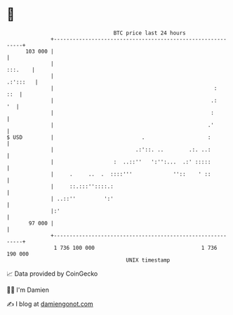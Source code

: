 * 👋

#+begin_example
                                     BTC price last 24 hours                    
                 +------------------------------------------------------------+ 
         103 000 |                                                            | 
                 |                                                    :::.    | 
                 |                                                   .:':::   | 
                 |                                                   :    ::  | 
                 |                                                  .:     '  | 
                 |                                                  :         | 
                 |                                                 .'         | 
   $ USD         |                            .                    :          | 
                 |                          .:'::. ..        .:. ..:          | 
                 |                   :  ..::''   ':'':...  .:' :::::          | 
                 |     .     ..  .  ::::'''             ''::    ' ::          | 
                 |     ::.:::''::::.:                                         | 
                 | ..::''         ':'                                         | 
                 |:'                                                          | 
          97 000 |                                                            | 
                 +------------------------------------------------------------+ 
                  1 736 100 000                                  1 736 190 000  
                                         UNIX timestamp                         
#+end_example
📈 Data provided by CoinGecko

🧑‍💻 I'm Damien

✍️ I blog at [[https://www.damiengonot.com][damiengonot.com]]
